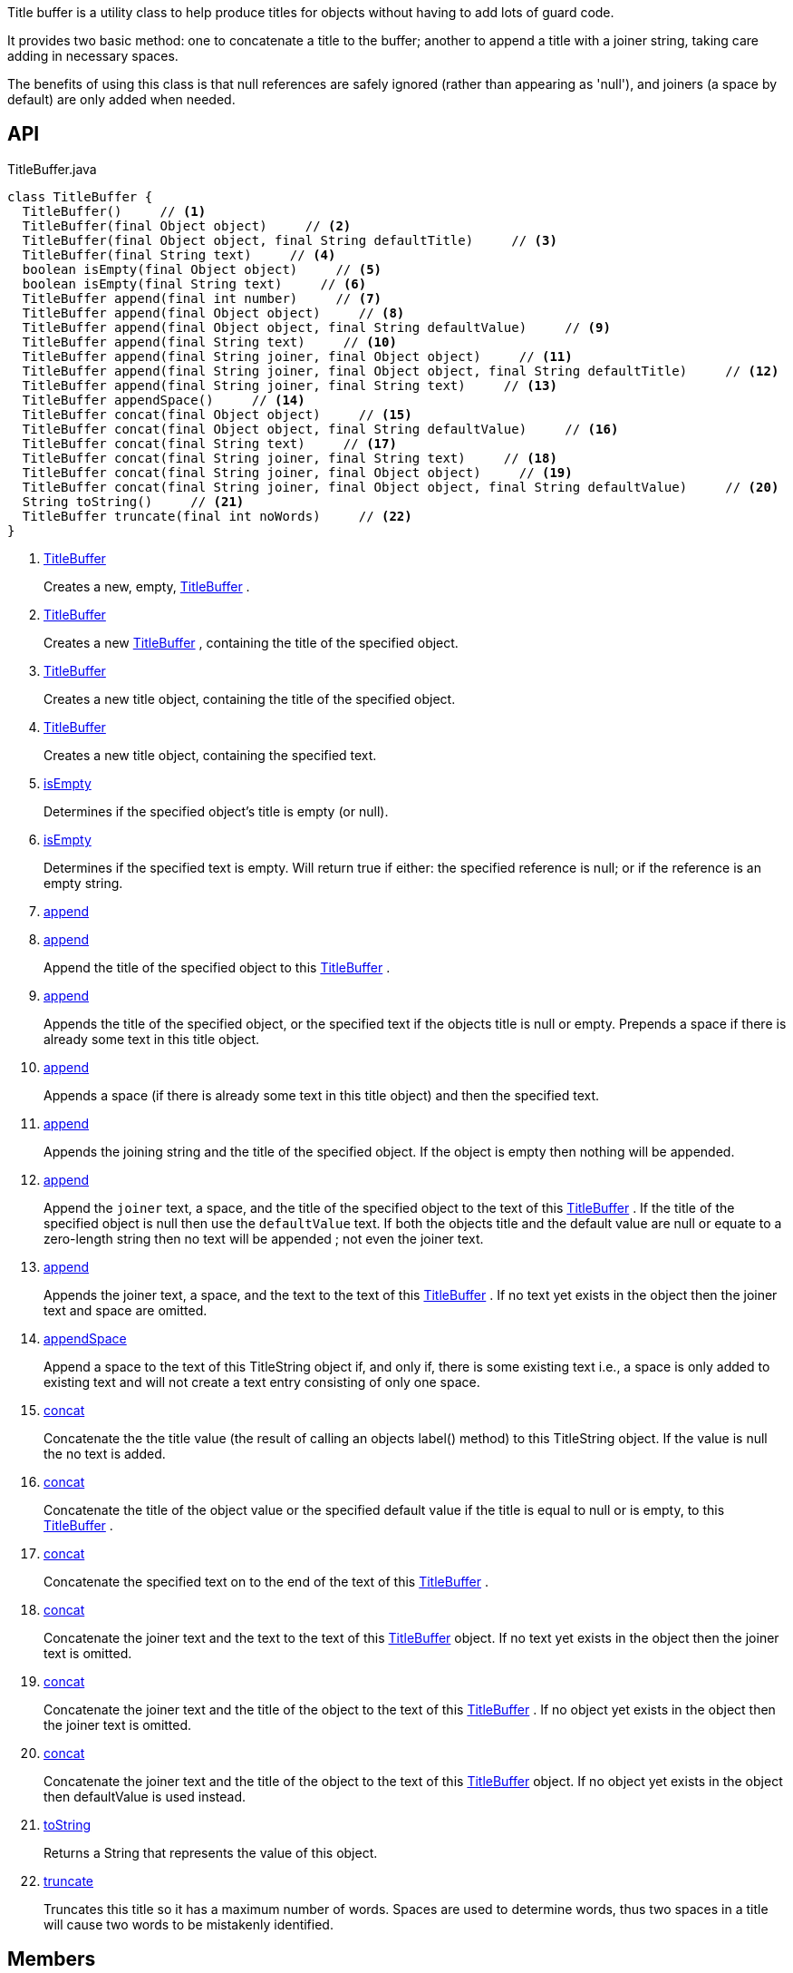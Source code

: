 :Notice: Licensed to the Apache Software Foundation (ASF) under one or more contributor license agreements. See the NOTICE file distributed with this work for additional information regarding copyright ownership. The ASF licenses this file to you under the Apache License, Version 2.0 (the "License"); you may not use this file except in compliance with the License. You may obtain a copy of the License at. http://www.apache.org/licenses/LICENSE-2.0 . Unless required by applicable law or agreed to in writing, software distributed under the License is distributed on an "AS IS" BASIS, WITHOUT WARRANTIES OR  CONDITIONS OF ANY KIND, either express or implied. See the License for the specific language governing permissions and limitations under the License.

Title buffer is a utility class to help produce titles for objects without having to add lots of guard code.

It provides two basic method: one to concatenate a title to the buffer; another to append a title with a joiner string, taking care adding in necessary spaces.

The benefits of using this class is that null references are safely ignored (rather than appearing as 'null'), and joiners (a space by default) are only added when needed.

== API

.TitleBuffer.java
[source,java]
----
class TitleBuffer {
  TitleBuffer()     // <.>
  TitleBuffer(final Object object)     // <.>
  TitleBuffer(final Object object, final String defaultTitle)     // <.>
  TitleBuffer(final String text)     // <.>
  boolean isEmpty(final Object object)     // <.>
  boolean isEmpty(final String text)     // <.>
  TitleBuffer append(final int number)     // <.>
  TitleBuffer append(final Object object)     // <.>
  TitleBuffer append(final Object object, final String defaultValue)     // <.>
  TitleBuffer append(final String text)     // <.>
  TitleBuffer append(final String joiner, final Object object)     // <.>
  TitleBuffer append(final String joiner, final Object object, final String defaultTitle)     // <.>
  TitleBuffer append(final String joiner, final String text)     // <.>
  TitleBuffer appendSpace()     // <.>
  TitleBuffer concat(final Object object)     // <.>
  TitleBuffer concat(final Object object, final String defaultValue)     // <.>
  TitleBuffer concat(final String text)     // <.>
  TitleBuffer concat(final String joiner, final String text)     // <.>
  TitleBuffer concat(final String joiner, final Object object)     // <.>
  TitleBuffer concat(final String joiner, final Object object, final String defaultValue)     // <.>
  String toString()     // <.>
  TitleBuffer truncate(final int noWords)     // <.>
}
----

<.> xref:#TitleBuffer[TitleBuffer]
+
--
Creates a new, empty, xref:system:generated:index/applib/util/TitleBuffer.adoc[TitleBuffer] .
--
<.> xref:#TitleBuffer[TitleBuffer]
+
--
Creates a new xref:system:generated:index/applib/util/TitleBuffer.adoc[TitleBuffer] , containing the title of the specified object.
--
<.> xref:#TitleBuffer[TitleBuffer]
+
--
Creates a new title object, containing the title of the specified object.
--
<.> xref:#TitleBuffer[TitleBuffer]
+
--
Creates a new title object, containing the specified text.
--
<.> xref:#isEmpty[isEmpty]
+
--
Determines if the specified object's title is empty (or null).
--
<.> xref:#isEmpty[isEmpty]
+
--
Determines if the specified text is empty. Will return true if either: the specified reference is null; or if the reference is an empty string.
--
<.> xref:#append[append]
<.> xref:#append[append]
+
--
Append the title of the specified object to this xref:system:generated:index/applib/util/TitleBuffer.adoc[TitleBuffer] .
--
<.> xref:#append[append]
+
--
Appends the title of the specified object, or the specified text if the objects title is null or empty. Prepends a space if there is already some text in this title object.
--
<.> xref:#append[append]
+
--
Appends a space (if there is already some text in this title object) and then the specified text.
--
<.> xref:#append[append]
+
--
Appends the joining string and the title of the specified object. If the object is empty then nothing will be appended.
--
<.> xref:#append[append]
+
--
Append the `joiner` text, a space, and the title of the specified object to the text of this xref:system:generated:index/applib/util/TitleBuffer.adoc[TitleBuffer] . If the title of the specified object is null then use the `defaultValue` text. If both the objects title and the default value are null or equate to a zero-length string then no text will be appended ; not even the joiner text.
--
<.> xref:#append[append]
+
--
Appends the joiner text, a space, and the text to the text of this xref:system:generated:index/applib/util/TitleBuffer.adoc[TitleBuffer] . If no text yet exists in the object then the joiner text and space are omitted.
--
<.> xref:#appendSpace[appendSpace]
+
--
Append a space to the text of this TitleString object if, and only if, there is some existing text i.e., a space is only added to existing text and will not create a text entry consisting of only one space.
--
<.> xref:#concat[concat]
+
--
Concatenate the the title value (the result of calling an objects label() method) to this TitleString object. If the value is null the no text is added.
--
<.> xref:#concat[concat]
+
--
Concatenate the title of the object value or the specified default value if the title is equal to null or is empty, to this xref:system:generated:index/applib/util/TitleBuffer.adoc[TitleBuffer] .
--
<.> xref:#concat[concat]
+
--
Concatenate the specified text on to the end of the text of this xref:system:generated:index/applib/util/TitleBuffer.adoc[TitleBuffer] .
--
<.> xref:#concat[concat]
+
--
Concatenate the joiner text and the text to the text of this xref:system:generated:index/applib/util/TitleBuffer.adoc[TitleBuffer] object. If no text yet exists in the object then the joiner text is omitted.
--
<.> xref:#concat[concat]
+
--
Concatenate the joiner text and the title of the object to the text of this xref:system:generated:index/applib/util/TitleBuffer.adoc[TitleBuffer] . If no object yet exists in the object then the joiner text is omitted.
--
<.> xref:#concat[concat]
+
--
Concatenate the joiner text and the title of the object to the text of this xref:system:generated:index/applib/util/TitleBuffer.adoc[TitleBuffer] object. If no object yet exists in the object then defaultValue is used instead.
--
<.> xref:#toString[toString]
+
--
Returns a String that represents the value of this object.
--
<.> xref:#truncate[truncate]
+
--
Truncates this title so it has a maximum number of words. Spaces are used to determine words, thus two spaces in a title will cause two words to be mistakenly identified.
--

== Members

[#TitleBuffer]
=== TitleBuffer

Creates a new, empty, xref:system:generated:index/applib/util/TitleBuffer.adoc[TitleBuffer] .

[#TitleBuffer]
=== TitleBuffer

Creates a new xref:system:generated:index/applib/util/TitleBuffer.adoc[TitleBuffer] , containing the title of the specified object.

Note: this method only obtains the title using either `title()` or `toString()` ; it doesn't honour other mechanisms for specifying the title, such as _org.apache.isis.applib.annotation.Title_ annotation. If that functionality is required, first call _TitleService#titleOf(Object)_ on the object and pass in the resultant string.

[#TitleBuffer]
=== TitleBuffer

Creates a new title object, containing the title of the specified object.

Note: this method only obtains the title using either `title()` or `toString()` ; it doesn't honour other mechanisms for specifying the title, such as _org.apache.isis.applib.annotation.Title_ annotation. If that functionality is required, first call _TitleService#titleOf(Object)_ on the object and pass in the resultant string.

[#TitleBuffer]
=== TitleBuffer

Creates a new title object, containing the specified text.

[#isEmpty]
=== isEmpty

Determines if the specified object's title is empty (or null).

Note: this method only obtains the title using either `title()` or `toString()` ; it doesn't honour other mechanisms for specifying the title, such as _org.apache.isis.applib.annotation.Title_ annotation. If that functionality is required, first call _TitleService#titleOf(Object)_ on the object and pass in the resultant string.

[#isEmpty]
=== isEmpty

Determines if the specified text is empty. Will return true if either: the specified reference is null; or if the reference is an empty string.

[#append]
=== append

[#append]
=== append

Append the title of the specified object to this xref:system:generated:index/applib/util/TitleBuffer.adoc[TitleBuffer] .

Note: this method only obtains the title using either `title()` or `toString()` ; it doesn't honour other mechanisms for specifying the title, such as _org.apache.isis.applib.annotation.Title_ annotation. If that functionality is required, first call _TitleService#titleOf(Object)_ on the object and pass in the resultant string.

[#append]
=== append

Appends the title of the specified object, or the specified text if the objects title is null or empty. Prepends a space if there is already some text in this title object.

Note: this method only obtains the title using either `title()` or `toString()` ; it doesn't honour other mechanisms for specifying the title, such as _org.apache.isis.applib.annotation.Title_ annotation. If that functionality is required, first call _TitleService#titleOf(Object)_ on the object and pass in the resultant string.

[#append]
=== append

Appends a space (if there is already some text in this title object) and then the specified text.

[#append]
=== append

Appends the joining string and the title of the specified object. If the object is empty then nothing will be appended.

Note: this method only obtains the title using either `title()` or `toString()` ; it doesn't honour other mechanisms for specifying the title, such as _org.apache.isis.applib.annotation.Title_ annotation. If that functionality is required, first call _TitleService#titleOf(Object)_ on the object and pass in the resultant string.

[#append]
=== append

Append the `joiner` text, a space, and the title of the specified object to the text of this xref:system:generated:index/applib/util/TitleBuffer.adoc[TitleBuffer] . If the title of the specified object is null then use the `defaultValue` text. If both the objects title and the default value are null or equate to a zero-length string then no text will be appended ; not even the joiner text.

Note: this method only obtains the title using either `title()` or `toString()` ; it doesn't honour other mechanisms for specifying the title, such as _org.apache.isis.applib.annotation.Title_ annotation. If that functionality is required, first call _TitleService#titleOf(Object)_ on the object and pass in the resultant string.

[#append]
=== append

Appends the joiner text, a space, and the text to the text of this xref:system:generated:index/applib/util/TitleBuffer.adoc[TitleBuffer] . If no text yet exists in the object then the joiner text and space are omitted.

[#appendSpace]
=== appendSpace

Append a space to the text of this TitleString object if, and only if, there is some existing text i.e., a space is only added to existing text and will not create a text entry consisting of only one space.

[#concat]
=== concat

Concatenate the the title value (the result of calling an objects label() method) to this TitleString object. If the value is null the no text is added.

[#concat]
=== concat

Concatenate the title of the object value or the specified default value if the title is equal to null or is empty, to this xref:system:generated:index/applib/util/TitleBuffer.adoc[TitleBuffer] .

Note: this method only obtains the title using either `title()` or `toString()` ; it doesn't honour other mechanisms for specifying the title, such as _org.apache.isis.applib.annotation.Title_ annotation. If that functionality is required, first call _TitleService#titleOf(Object)_ on the object and pass in the resultant string.

[#concat]
=== concat

Concatenate the specified text on to the end of the text of this xref:system:generated:index/applib/util/TitleBuffer.adoc[TitleBuffer] .

[#concat]
=== concat

Concatenate the joiner text and the text to the text of this xref:system:generated:index/applib/util/TitleBuffer.adoc[TitleBuffer] object. If no text yet exists in the object then the joiner text is omitted.

[#concat]
=== concat

Concatenate the joiner text and the title of the object to the text of this xref:system:generated:index/applib/util/TitleBuffer.adoc[TitleBuffer] . If no object yet exists in the object then the joiner text is omitted.

Note: this method only obtains the title using either `title()` or `toString()` ; it doesn't honour other mechanisms for specifying the title, such as _org.apache.isis.applib.annotation.Title_ annotation. If that functionality is required, first call _TitleService#titleOf(Object)_ on the object and pass in the resultant string.

[#concat]
=== concat

Concatenate the joiner text and the title of the object to the text of this xref:system:generated:index/applib/util/TitleBuffer.adoc[TitleBuffer] object. If no object yet exists in the object then defaultValue is used instead.

Note: this method only obtains the title using either `title()` or `toString()` ; it doesn't honour other mechanisms for specifying the title, such as _org.apache.isis.applib.annotation.Title_ annotation. If that functionality is required, first call _TitleService#titleOf(Object)_ on the object and pass in the resultant string.

[#toString]
=== toString

Returns a String that represents the value of this object.

[#truncate]
=== truncate

Truncates this title so it has a maximum number of words. Spaces are used to determine words, thus two spaces in a title will cause two words to be mistakenly identified.

